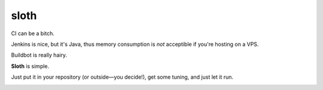 *****
sloth
*****

CI can be a bitch.

Jenkins is nice, but it's Java, thus memory consumption is *not* acceptible if you're hosting on a VPS.

Buildbot is really hairy.

**Sloth** is simple.

Just put it in your repository (or outside—you decide!), get some tuning, and just let it run.

.. image:: https://dl.dropbox.com/u/43859367/napoleon_sloth.jpg
    :align: center
    :width: 200
